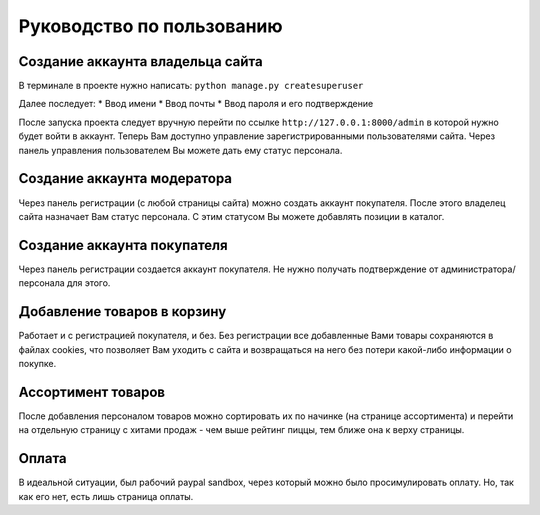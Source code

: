 Руководство по пользованию
==========================

*********************************
Создание аккаунта владельца сайта
*********************************

В терминале в проекте нужно написать:
``python manage.py createsuperuser``

Далее последует:
* Ввод имени
* Ввод почты
* Ввод пароля и его подтверждение

После запуска проекта следует вручную перейти по ссылке
``http://127.0.0.1:8000/admin``
в которой нужно будет войти в аккаунт. Теперь Вам доступно управление зарегистрированными пользователями сайта. Через панель управления пользователем Вы можете дать ему статус персонала.

****************************
Создание аккаунта модератора
****************************

Через панель регистрации (с любой страницы сайта) можно создать аккаунт покупателя. После этого владелец сайта назначает Вам статус персонала. С этим статусом Вы можете добавлять позиции в каталог.

****************************
Создание аккаунта покупателя
****************************

Через панель регистрации создается аккаунт покупателя. Не нужно получать подтверждение от администратора/персонала для этого.

****************************
Добавление товаров в корзину
****************************

Работает и с регистрацией покупателя, и без. Без регистрации все добавленные Вами товары сохраняются в файлах cookies, что позволяет Вам уходить с сайта и возвращаться на него без потери какой-либо информации о покупке.

*******************
Ассортимент товаров
*******************

После добавления персоналом товаров можно сортировать их по начинке (на странице ассортимента) и перейти на отдельную страницу с хитами продаж - чем выше рейтинг пиццы, тем ближе она к верху страницы.

******
Оплата
******

В идеальной ситуации, был рабочий paypal sandbox, через который можно было просимулировать оплату. Но, так как его нет, есть лишь страница оплаты.

